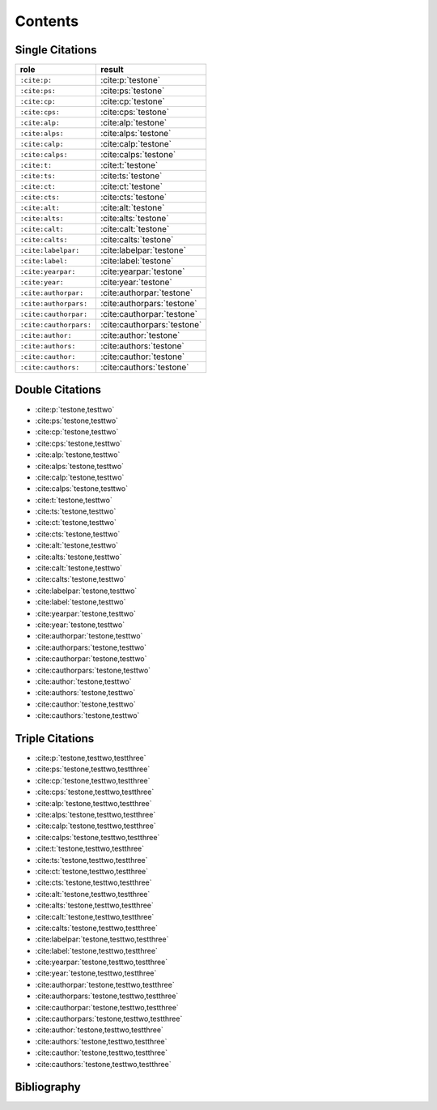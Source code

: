 Contents
========

Single Citations
----------------

====================== =====================================
role                   result
====================== =====================================
``:cite:p:``           :cite:p:`testone`
``:cite:ps:``          :cite:ps:`testone`
``:cite:cp:``          :cite:cp:`testone`
``:cite:cps:``         :cite:cps:`testone`
``:cite:alp:``         :cite:alp:`testone`
``:cite:alps:``        :cite:alps:`testone`
``:cite:calp:``        :cite:calp:`testone`
``:cite:calps:``       :cite:calps:`testone`
``:cite:t:``           :cite:t:`testone`
``:cite:ts:``          :cite:ts:`testone`
``:cite:ct:``          :cite:ct:`testone`
``:cite:cts:``         :cite:cts:`testone`
``:cite:alt:``         :cite:alt:`testone`
``:cite:alts:``        :cite:alts:`testone`
``:cite:calt:``        :cite:calt:`testone`
``:cite:calts:``       :cite:calts:`testone`
``:cite:labelpar:``    :cite:labelpar:`testone`
``:cite:label:``       :cite:label:`testone`
``:cite:yearpar:``     :cite:yearpar:`testone`
``:cite:year:``        :cite:year:`testone`
``:cite:authorpar:``   :cite:authorpar:`testone`
``:cite:authorpars:``  :cite:authorpars:`testone`
``:cite:cauthorpar:``  :cite:cauthorpar:`testone`
``:cite:cauthorpars:`` :cite:cauthorpars:`testone`
``:cite:author:``      :cite:author:`testone`
``:cite:authors:``     :cite:authors:`testone`
``:cite:cauthor:``     :cite:cauthor:`testone`
``:cite:cauthors:``    :cite:cauthors:`testone`
====================== =====================================

Double Citations
----------------

* :cite:p:`testone,testtwo`
* :cite:ps:`testone,testtwo`
* :cite:cp:`testone,testtwo`
* :cite:cps:`testone,testtwo`
* :cite:alp:`testone,testtwo`
* :cite:alps:`testone,testtwo`
* :cite:calp:`testone,testtwo`
* :cite:calps:`testone,testtwo`
* :cite:t:`testone,testtwo`
* :cite:ts:`testone,testtwo`
* :cite:ct:`testone,testtwo`
* :cite:cts:`testone,testtwo`
* :cite:alt:`testone,testtwo`
* :cite:alts:`testone,testtwo`
* :cite:calt:`testone,testtwo`
* :cite:calts:`testone,testtwo`
* :cite:labelpar:`testone,testtwo`
* :cite:label:`testone,testtwo`
* :cite:yearpar:`testone,testtwo`
* :cite:year:`testone,testtwo`
* :cite:authorpar:`testone,testtwo`
* :cite:authorpars:`testone,testtwo`
* :cite:cauthorpar:`testone,testtwo`
* :cite:cauthorpars:`testone,testtwo`
* :cite:author:`testone,testtwo`
* :cite:authors:`testone,testtwo`
* :cite:cauthor:`testone,testtwo`
* :cite:cauthors:`testone,testtwo`

Triple Citations
----------------

* :cite:p:`testone,testtwo,testthree`
* :cite:ps:`testone,testtwo,testthree`
* :cite:cp:`testone,testtwo,testthree`
* :cite:cps:`testone,testtwo,testthree`
* :cite:alp:`testone,testtwo,testthree`
* :cite:alps:`testone,testtwo,testthree`
* :cite:calp:`testone,testtwo,testthree`
* :cite:calps:`testone,testtwo,testthree`
* :cite:t:`testone,testtwo,testthree`
* :cite:ts:`testone,testtwo,testthree`
* :cite:ct:`testone,testtwo,testthree`
* :cite:cts:`testone,testtwo,testthree`
* :cite:alt:`testone,testtwo,testthree`
* :cite:alts:`testone,testtwo,testthree`
* :cite:calt:`testone,testtwo,testthree`
* :cite:calts:`testone,testtwo,testthree`
* :cite:labelpar:`testone,testtwo,testthree`
* :cite:label:`testone,testtwo,testthree`
* :cite:yearpar:`testone,testtwo,testthree`
* :cite:year:`testone,testtwo,testthree`
* :cite:authorpar:`testone,testtwo,testthree`
* :cite:authorpars:`testone,testtwo,testthree`
* :cite:cauthorpar:`testone,testtwo,testthree`
* :cite:cauthorpars:`testone,testtwo,testthree`
* :cite:author:`testone,testtwo,testthree`
* :cite:authors:`testone,testtwo,testthree`
* :cite:cauthor:`testone,testtwo,testthree`
* :cite:cauthors:`testone,testtwo,testthree`

Bibliography
------------

.. bibliography::
